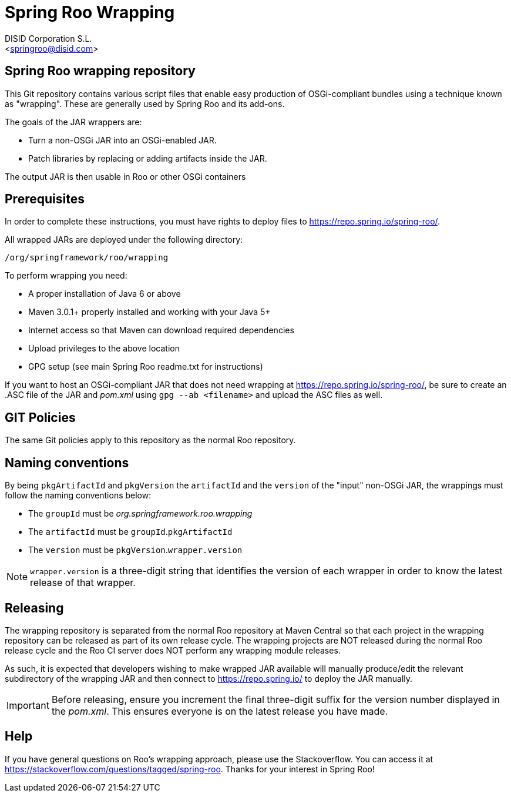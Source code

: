 = Spring Roo Wrapping
Spring Roo OSGi-compliant bundles development
:page-layout: base
:toc-placement: manual
:Author:    DISID Corporation S.L.
:Email:     <springroo@disid.com>

== Spring Roo wrapping repository

This Git repository contains various script files that enable easy
production of OSGi-compliant bundles using a technique known as
"wrapping". These are generally used by Spring Roo and its add-ons.

The goals of the JAR wrappers are:

* Turn a non-OSGi JAR into an OSGi-enabled JAR.
* Patch libraries by replacing or adding artifacts inside the JAR.

The output JAR is then usable in Roo or other OSGi containers

== Prerequisites

In order to complete these instructions, you must have rights to
deploy files to https://repo.spring.io/spring-roo/.

All wrapped JARs are deployed under the following directory:

   /org/springframework/roo/wrapping

To perform wrapping you need:

* A proper installation of Java 6 or above
* Maven 3.0.1+ properly installed and working with your Java 5+
* Internet access so that Maven can download required dependencies
* Upload privileges to the above location
* GPG setup (see main Spring Roo readme.txt for instructions)
 
If you want to host an OSGi-compliant JAR that
does not need wrapping at https://repo.spring.io/spring-roo/,
be sure to create an .ASC file of the JAR and _pom.xml_ using 
`gpg --ab <filename>` and upload the ASC files as well.

== GIT Policies

The same Git policies apply to this repository as the normal Roo
repository.

== Naming conventions

By being `pkgArtifactId` and `pkgVersion` the `artifactId` and the `version` of
the "input" non-OSGi JAR, the wrappings must follow the naming conventions
below:

* The `groupId` must be _org.springframework.roo.wrapping_
* The `artifactId` must be `groupId`.`pkgArtifactId`
* The `version` must be `pkgVersion`.`wrapper.version`

NOTE: `wrapper.version` is a three-digit string that identifies the version of
each wrapper in order to know the latest release of that wrapper.

== Releasing

The wrapping repository is separated from the normal Roo repository at
Maven Central so that each project in the wrapping repository can be released 
as part of its own release cycle. The wrapping projects are NOT released
during the normal Roo release cycle and the Roo CI server does NOT
perform any wrapping module releases.

As such, it is expected that developers wishing to make wrapped JAR
available will manually produce/edit the relevant subdirectory of the
wrapping JAR and then connect to https://repo.spring.io/ to deploy the JAR
manually.

IMPORTANT: Before releasing, ensure you increment the final three-digit 
suffix for the version number displayed in the _pom.xml_. This ensures 
everyone is on the latest release you have made.

== Help

If you have general questions on Roo's wrapping approach, please use
the Stackoverflow. You can access it at
https://stackoverflow.com/questions/tagged/spring-roo. Thanks for your
interest in Spring Roo!

